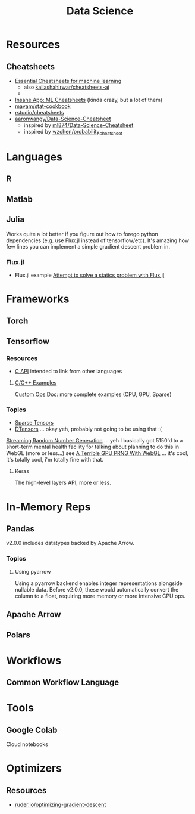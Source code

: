 :PROPERTIES:
:ID:       4ab045b9-ea4b-489d-b49e-8431b70dd0a5
:END:
#+TITLE: Data Science

* Resources

** Cheatsheets
+ [[https://startupsventurecapital.com/essential-cheat-sheets-for-machine-learning-and-deep-learning-researchers-efb6a8ebd2e5][Essential Cheatsheets for machine learning]]
  - also [[https://github.com/kailashahirwar/cheatsheets-ai][kailashahirwar/cheatsheets-ai]]
  -
+ [[https://www.theinsaneapp.com/2020/12/machine-learning-and-data-science-cheat-sheets-pdf.html][Insane App: ML Cheatsheets]] (kinda crazy, but a lot of them)
+ [[github:mavam/stat-cookbook][mavam/stat-cookbook]]
+ [[https://github.com/rstudio/cheatsheets][rstudio/cheatsheets]]
+ [[https://github.com/aaronwangy/Data-Science-Cheatsheet][aaronwangy/Data-Science-Cheatsheet]]
  - inspired by [[https://github.com/ml874/Data-Science-Cheatsheet][ml874/Data-Science-Cheatsheet]]
  - inspired by [[github:wzchen/probability_cheatsheet][wzchen/probability_cheatsheet]]


* Languages

** R

** Matlab

** Julia

Works quite a lot better if you figure out how to forego python dependencies
(e.g. use Flux.jl instead of tensorflow/etc). It's amazing how few lines you can
implement a simple gradient descent problem in.

*** Flux.jl

+ Flux.jl example  [[id:3a7412c7-f75b-4772-85d9-015da383efbc][Attempt to solve a statics problem with Flux.jl]]

* Frameworks

** Torch

** Tensorflow
*** Resources
+ [[https://www.tensorflow.org/install/lang_c][C API]] intended to link from other languages

**** [[https://github.com/tensorflow/tensorflow/tree/master/tensorflow/examples][C/C++ Examples]]

[[https://github.com/tensorflow/tensorflow/tree/master/tensorflow/examples/custom_ops_doc][Custom Ops Doc]]: more complete examples (CPU, GPU, Sparse)


*** Topics
+ [[https://www.tensorflow.org/guide/sparse_tensor][Sparse Tensors]]
+ [[https://www.tensorflow.org/guide/dtensor_overview][DTensors]] ... okay yeh, probably not going to be using that :(

[[https://www.tensorflow.org/guide/random_numbers][Streaming Random Number Generation]] ... yeh I basically got 5150'd to a
short-term mental health facility for talking about planning to do this in WebGL
(more or less...) see [[https://te.xel.io/graphics/2017-01-04-webgl-gpu-prng.html][A Terrible GPU PRNG With WebGL]] ... it's cool, it's totally
cool, i'm totally fine with that.

**** Keras
The high-level layers API, more or less.

* In-Memory Reps
** Pandas
v2.0.0 includes datatypes backed by Apache Arrow.

*** Topics
**** Using pyarrow
Using a pyarrow backend enables integer representations alongside nullable
data. Before v2.0.0, these would automatically convert the column to a float,
requiring more memory or more intensive CPU ops.

** Apache Arrow

** Polars

* Workflows

** Common Workflow Language

* Tools

** Google Colab

Cloud notebooks

* Optimizers

** Resources
+ [[https://www.ruder.io/optimizing-gradient-descent][ruder.io/optimizing-gradient-descent]]
